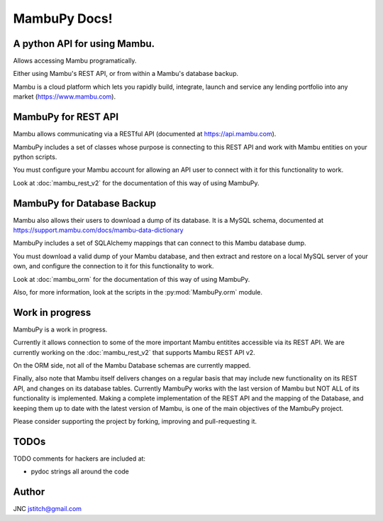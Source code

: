 .. MambuPy documentation master file, created by
   sphinx-quickstart on Mon Jul 16 14:04:58 2018.
   You can adapt this file completely to your liking, but it should at least
   contain the root `toctree` directive.

MambuPy Docs!
=============

A python API for using Mambu.
-----------------------------

Allows accessing Mambu programatically.

Either using Mambu's REST API, or from within a Mambu's database
backup.

Mambu is a cloud platform which lets you rapidly build, integrate,
launch and service any lending portfolio into any market
(https://www.mambu.com).


MambuPy for REST API
--------------------

Mambu allows communicating via a RESTful API (documented at
https://api.mambu.com).

MambuPy includes a set of classes whose purpose is connecting to this
REST API and work with Mambu entities on your python scripts.

You must configure your Mambu account for allowing an API user to
connect with it for this functionality to work.

Look at :doc:`mambu_rest_v2` for the documentation of this way of using
MambuPy.


MambuPy for Database Backup
---------------------------

Mambu also allows their users to download a dump of its database. It
is a MySQL schema, documented at
https://support.mambu.com/docs/mambu-data-dictionary

MambuPy includes a set of SQLAlchemy mappings that can connect to
this Mambu database dump.

You must download a valid dump of your Mambu database, and then
extract and restore on a local MySQL server of your own, and configure
the connection to it for this functionality to work.

Look at :doc:`mambu_orm` for the documentation of this way of using
MambuPy.

Also, for more information, look at the scripts in the
:py:mod:`MambuPy.orm` module.

Work in progress
----------------

MambuPy is a work in progress.

Currently it allows connection to some of the more important Mambu
entitites accessible via its REST API. We are currently working on the
:doc:`mambu_rest_v2` that supports Mambu REST API v2.

On the ORM side, not all of the Mambu Database schemas are currently
mapped.

Finally, also note that Mambu itself delivers changes on a regular
basis that may include new functionality on its REST API, and changes
on its database tables. Currently MambuPy works with the last version
of Mambu but NOT ALL of its functionality is implemented. Making a
complete implementation of the REST API and the mapping of the
Database, and keeping them up to date with the latest version of
Mambu, is one of the main objectives of the MambuPy project.

Please consider supporting the project by forking, improving and
pull-requesting it.

TODOs
-----

TODO comments for hackers are included at:

* pydoc strings all around the code

Author
------

JNC
jstitch@gmail.com

